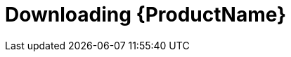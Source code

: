 // Module included in the following assemblies:
//
// assembly-getting-started-openshift.adoc
// assembly-getting-started-kubernetes.adoc
// assembly-installing-openshift.adoc
// assembly-installing-kubernetes.adoc

[id='downloading-{context}']
= Downloading {ProductName}

.Procedure
ifdef::Downloading[]
* Download one of the releases from the link:https://github.com/EnMasseProject/enmasse/releases[GitHub repository] and unpack it.
endif::Downloading[]

ifdef::Productdownload[]
* Download and extract the `install_and_examples.zip` file from the {ZipDownload}.

NOTE: Although container images for {ProductName} are available in the {DockerRepository}, we recommend that you use the YAML files provided instead.


endif::Productdownload[]
